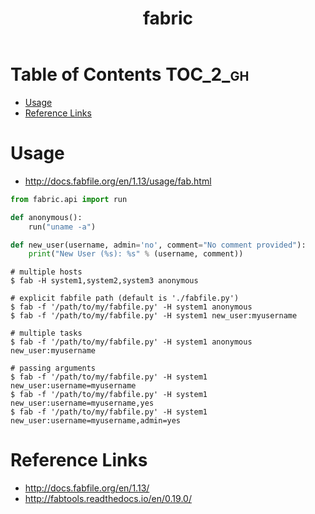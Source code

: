 #+TITLE: fabric

* Table of Contents :TOC_2_gh:
 - [[#usage-][Usage ]]
 - [[#reference-links][Reference Links]]

* Usage 
- http://docs.fabfile.org/en/1.13/usage/fab.html

#+BEGIN_SRC python
  from fabric.api import run

  def anonymous():
      run("uname -a")

  def new_user(username, admin='no', comment="No comment provided"):
      print("New User (%s): %s" % (username, comment))
#+END_SRC

#+BEGIN_SRC shell
  # multiple hosts
  $ fab -H system1,system2,system3 anonymous

  # explicit fabfile path (default is './fabfile.py')
  $ fab -f '/path/to/my/fabfile.py' -H system1 anonymous
  $ fab -f '/path/to/my/fabfile.py' -H system1 new_user:myusername

  # multiple tasks
  $ fab -f '/path/to/my/fabfile.py' -H system1 anonymous new_user:myusername

  # passing arguments
  $ fab -f '/path/to/my/fabfile.py' -H system1 new_user:username=myusername
  $ fab -f '/path/to/my/fabfile.py' -H system1 new_user:username=myusername,yes
  $ fab -f '/path/to/my/fabfile.py' -H system1 new_user:username=myusername,admin=yes
#+END_SRC

* Reference Links
- http://docs.fabfile.org/en/1.13/
- http://fabtools.readthedocs.io/en/0.19.0/
